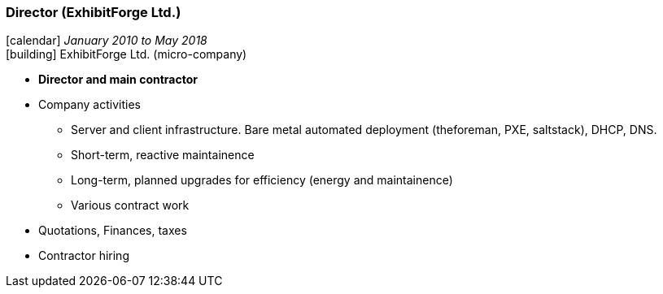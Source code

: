 === Director (ExhibitForge Ltd.)

icon:calendar[title="Period"] _January 2010 to May 2018_ +
icon:building[title="Director"] ExhibitForge Ltd. (micro-company)

* *Director and main contractor*
* Company activities
  ** Server and client infrastructure. Bare metal automated deployment (theforeman, PXE, saltstack), DHCP, DNS.
  ** Short-term, reactive maintainence
  ** Long-term, planned upgrades for efficiency (energy and maintainence)
  ** Various contract work
* Quotations, Finances, taxes
* Contractor hiring
